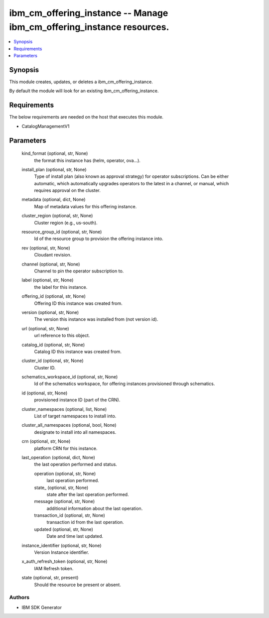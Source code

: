 
ibm_cm_offering_instance -- Manage ibm_cm_offering_instance resources.
======================================================================

.. contents::
   :local:
   :depth: 1


Synopsis
--------

This module creates, updates, or deletes a ibm_cm_offering_instance.

By default the module will look for an existing ibm_cm_offering_instance.



Requirements
------------
The below requirements are needed on the host that executes this module.

- CatalogManagementV1



Parameters
----------

  kind_format (optional, str, None)
    the format this instance has (helm, operator, ova...).


  install_plan (optional, str, None)
    Type of install plan (also known as approval strategy) for operator subscriptions. Can be either automatic, which automatically upgrades operators to the latest in a channel, or manual, which requires approval on the cluster.


  metadata (optional, dict, None)
    Map of metadata values for this offering instance.


  cluster_region (optional, str, None)
    Cluster region (e.g., us-south).


  resource_group_id (optional, str, None)
    Id of the resource group to provision the offering instance into.


  rev (optional, str, None)
    Cloudant revision.


  channel (optional, str, None)
    Channel to pin the operator subscription to.


  label (optional, str, None)
    the label for this instance.


  offering_id (optional, str, None)
    Offering ID this instance was created from.


  version (optional, str, None)
    The version this instance was installed from (not version id).


  url (optional, str, None)
    url reference to this object.


  catalog_id (optional, str, None)
    Catalog ID this instance was created from.


  cluster_id (optional, str, None)
    Cluster ID.


  schematics_workspace_id (optional, str, None)
    Id of the schematics workspace, for offering instances provisioned through schematics.


  id (optional, str, None)
    provisioned instance ID (part of the CRN).


  cluster_namespaces (optional, list, None)
    List of target namespaces to install into.


  cluster_all_namespaces (optional, bool, None)
    designate to install into all namespaces.


  crn (optional, str, None)
    platform CRN for this instance.


  last_operation (optional, dict, None)
    the last operation performed and status.


    operation (optional, str, None)
      last operation performed.


    state_ (optional, str, None)
      state after the last operation performed.


    message (optional, str, None)
      additional information about the last operation.


    transaction_id (optional, str, None)
      transaction id from the last operation.


    updated (optional, str, None)
      Date and time last updated.



  instance_identifier (optional, str, None)
    Version Instance identifier.


  x_auth_refresh_token (optional, str, None)
    IAM Refresh token.


  state (optional, str, present)
    Should the resource be present or absent.













Authors
~~~~~~~

- IBM SDK Generator

